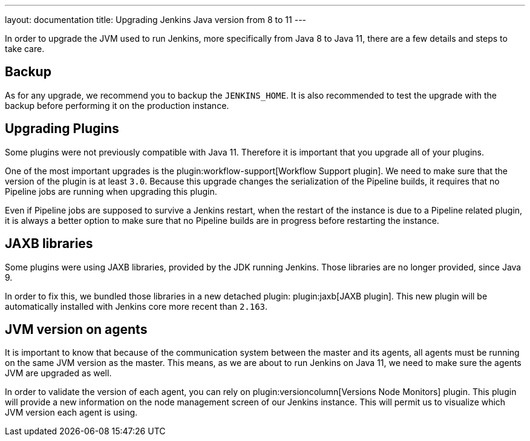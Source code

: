 ---
layout: documentation
title: Upgrading Jenkins Java version from 8 to 11
---

In order to upgrade the JVM used to run Jenkins, more specifically from Java 8 to Java 11, there are a few details and steps to take care.

== Backup

As for any upgrade, we recommend you to backup the `JENKINS_HOME`.
It is also recommended to test the upgrade with the backup before performing it on the production instance.

== Upgrading Plugins

Some plugins were not previously compatible with Java 11.
Therefore it is important that you upgrade all of your plugins.

One of the most important upgrades is the plugin:workflow-support[Workflow Support plugin].
We need to make sure that the version of the plugin is at least `3.0`.
Because this upgrade changes the serialization of the Pipeline builds, it requires that no Pipeline jobs are running when upgrading this plugin. 

Even if Pipeline jobs are supposed to survive a Jenkins restart, when the restart of the instance is due to a Pipeline related plugin, it is always a better option to make sure that no Pipeline builds are in progress before restarting the instance.

== JAXB libraries

Some plugins were using JAXB libraries, provided by the JDK running Jenkins.
Those libraries are no longer provided, since Java 9.

In order to fix this, we bundled those libraries in a new detached plugin: plugin:jaxb[JAXB plugin].
This new plugin will be automatically installed with Jenkins core more recent than `2.163`.

== JVM version on agents

It is important to know that because of the communication system between the master and its agents, all agents must be running on the same JVM version as the master.
This means, as we are about to run Jenkins on Java 11, we need to make sure the agents JVM are upgraded as well.

In order to validate the version of each agent, you can rely on plugin:versioncolumn[Versions Node Monitors] plugin.
This plugin will provide a new information on the node management screen of our Jenkins instance.
This will permit us to visualize which JVM version each agent is using.
